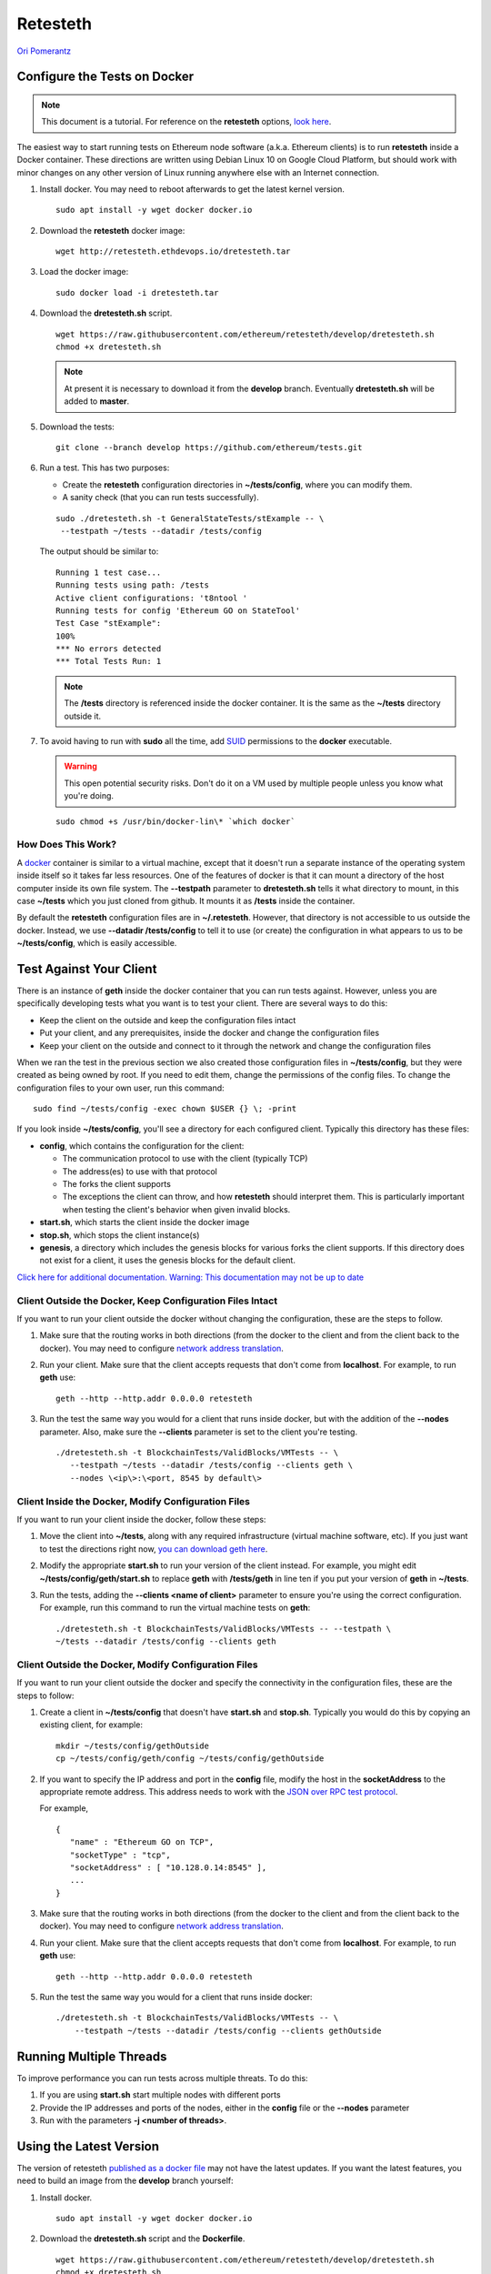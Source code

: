.. _retesteth_tutorial:

==============================
Retesteth
==============================

`Ori Pomerantz <mailto://qbzzt1@gmail.com>`_

Configure the Tests on Docker
=============================


.. note::
    This document is a tutorial. For reference on the
    **retesteth** options, `look
    here <https://github.com/ethereum/retesteth/wiki/Retesteth-commands>`__.

The easiest way to start running tests on Ethereum node software (a.k.a.
Ethereum clients) is to run **retesteth** inside a Docker container.
These directions are written using Debian Linux 10 on Google Cloud
Platform, but should work with minor changes on any other version of
Linux running anywhere else with an Internet connection.

#. Install docker. You may need to reboot afterwards to get the latest
   kernel version.

   ::

      sudo apt install -y wget docker docker.io

#. Download the **retesteth** docker image: 

   :: 

      wget http://retesteth.ethdevops.io/dretesteth.tar


#. Load the docker image: 

   ::

      sudo docker load -i dretesteth.tar

#. Download the **dretesteth.sh** script. 

   ::

      wget https://raw.githubusercontent.com/ethereum/retesteth/develop/dretesteth.sh
      chmod +x dretesteth.sh 


   .. note:: At present it is
       necessary to download it from the **develop** branch. Eventually
       **dretesteth.sh** will be added to **master**.

#. Download the tests:

   ::

      git clone --branch develop https://github.com/ethereum/tests.git

#. Run a test. This has two purposes:

   -  Create the **retesteth** configuration directories in
      **~/tests/config**, where you can modify them.
   -  A sanity check (that you can run tests successfully).

   ::

       sudo ./dretesteth.sh -t GeneralStateTests/stExample -- \
        --testpath ~/tests --datadir /tests/config 


   The output should be similar to:

   ::

      Running 1 test case... 
      Running tests using path: /tests
      Active client configurations: 't8ntool ' 
      Running tests for config 'Ethereum GO on StateTool' 
      Test Case "stExample": 
      100% 
      *** No errors detected 
      *** Total Tests Run: 1 


   .. note:: 
       The **/tests** directory is referenced inside the docker container. It is
       the same as the **~/tests** directory outside it.

#. To avoid having to run with **sudo** all the time, add
   `SUID <https://en.wikipedia.org/wiki/Setuid>`__ permissions to the
   **docker** executable. 

   .. warning::
       This open potential security risks.
       Don't do it on a VM used by multiple people unless you know what you're doing. 

   :: 
   
       sudo chmod +s /usr/bin/docker-lin\* `which docker`


How Does This Work?
-------------------
A `docker <https://www.docker.com/resources/what-container>`__ container
is similar to a virtual machine, except that it doesn't run a separate
instance of the operating system inside itself so it takes far less
resources. One of the features of docker is that it can mount a
directory of the host computer inside its own file system. The
**--testpath** parameter to **dretesteth.sh** tells it what directory to
mount, in this case **~/tests** which you just cloned from github. It
mounts it as **/tests** inside the container.

By default the **retesteth** configuration files are in
**~/.retesteth**. However, that directory is not accessible to us
outside the docker. Instead, we use **--datadir /tests/config** to tell
it to use (or create) the configuration in what appears to us to be
**~/tests/config**, which is easily accessible.

Test Against Your Client
========================
There is an instance of **geth** inside the docker container that you
can run tests against. However, unless you are specifically developing
tests what you want is to test your client. There are several ways to do
this:

-  Keep the client on the outside and keep the configuration files
   intact
-  Put your client, and any prerequisites, inside the docker and change
   the configuration files
-  Keep your client on the outside and connect to it through the network
   and change the configuration files

When we ran the test in the previous section we also created those
configuration files in **~/tests/config**, but they were created as
being owned by root. If you need to edit them, change the permissions of
the config files. To change the configuration files to your own user,
run this command: 

::

    sudo find ~/tests/config -exec chown $USER {} \; -print

If you look inside **~/tests/config**, you'll see a directory for each
configured client. Typically this directory has these files:

-  **config**, which contains the configuration for the client:

   -  The communication protocol to use with the client (typically TCP)
   -  The address(es) to use with that protocol
   -  The forks the client supports
   -  The exceptions the client can throw, and how **retesteth** should
      interpret them. This is particularly important when testing the
      client's behavior when given invalid blocks.

-  **start.sh**, which starts the client inside the docker image
-  **stop.sh**, which stops the client instance(s)
-  **genesis**, a directory which includes the genesis blocks for
   various forks the client supports. If this directory does not exist
   for a client, it uses the genesis blocks for the default client.

`Click here for additional documentation. Warning: 
This documentation may not be up to date
<https://github.com/ethereum/retesteth/wiki/Add-client-configuration-to-Retesteth>`__

Client Outside the Docker, Keep Configuration Files Intact
----------------------------------------------------------
If you want to run your client outside the docker without changing the
configuration, these are the steps to follow.

#. Make sure that the routing works in both directions (from the docker
   to the client and from the client back to the docker). You may need
   to configure `network address
   translation <https://www.slashroot.in/linux-nat-network-address-translation-router-explained>`__.

#. Run your client. Make sure that the client accepts requests that
   don't come from **localhost**. For example, to run **geth** use:

   ::

      geth --http --http.addr 0.0.0.0 retesteth

#. Run the test the same way you would for a client that runs inside
   docker, but with the addition of the **--nodes** parameter. Also,
   make sure the **--clients** parameter is set to the client you're
   testing.

   :: 

      ./dretesteth.sh -t BlockchainTests/ValidBlocks/VMTests -- \
         --testpath ~/tests --datadir /tests/config --clients geth \
         --nodes \<ip\>:\<port, 8545 by default\>

Client Inside the Docker, Modify Configuration Files
----------------------------------------------------

If you want to run your client inside the docker, follow these steps:

#. Move the client into **~/tests**, along with any required
   infrastructure (virtual machine software, etc). If you just want to
   test the directions right now, `you can download geth
   here <https://geth.ethereum.org/downloads/>`_.
#. Modify the appropriate **start.sh** to run your version of the client
   instead. For example, you might edit **~/tests/config/geth/start.sh**
   to replace **geth** with **/tests/geth** in line ten if you put your
   version of **geth** in **~/tests**.
#. Run the tests, adding the **--clients \<name of client\>** parameter to
   ensure you're using the correct configuration. For example, run this
   command to run the virtual machine tests on **geth**: 

   ::

      ./dretesteth.sh -t BlockchainTests/ValidBlocks/VMTests -- --testpath \
      ~/tests --datadir /tests/config --clients geth

Client Outside the Docker, Modify Configuration Files
-----------------------------------------------------
If you want to run your client outside the docker and specify the
connectivity in the configuration files, these are the steps to follow:

#. Create a client in **~/tests/config** that doesn't have **start.sh**
   and **stop.sh**. Typically you would do this by copying an existing
   client, for example: 

   ::

      mkdir ~/tests/config/gethOutside 
      cp ~/tests/config/geth/config ~/tests/config/gethOutside

#. If you want to specify the IP address and port in the **config**
   file, modify the host in the **socketAddress** to the appropriate
   remote address. This address needs to work with the `JSON over RPC
   test protocol <https://en.wikipedia.org/wiki/JSON-RPC>`_.

   For example, 

   ::

 
      { 
         "name" : "Ethereum GO on TCP", 
         "socketType" : "tcp", 
         "socketAddress" : [ "10.128.0.14:8545" ],
         ...
      }

#. Make sure that the routing works in both directions (from the docker
   to the client and from the client back to the docker). You may need
   to configure `network address
   translation <https://www.slashroot.in/linux-nat-network-address-translation-router-explained>`__.
#. Run your client. Make sure that the client accepts requests that
   don't come from **localhost**. For example, to run **geth** use:


   ::

      geth --http --http.addr 0.0.0.0 retesteth

#. Run the test the same way you would for a client that runs inside
   docker: 

   ::

      ./dretesteth.sh -t BlockchainTests/ValidBlocks/VMTests -- \
          --testpath ~/tests --datadir /tests/config --clients gethOutside

Running Multiple Threads
========================
To improve performance you can run tests across multiple threats. To do
this: 

#. If you are using **start.sh** start multiple nodes with
   different ports 
#. Provide the IP addresses and ports of the nodes,
   either in the **config** file or the **--nodes** parameter 
#. Run with the parameters **-j <number of threads>**.


Using the Latest Version
========================
The version of retesteth `published as a docker file 
<wget http://retesteth.ethdevops.io/dretesteth.tar>`_ may not have the latest
updates. If you want the latest features, you need to build an image from the
**develop** branch yourself:

#. Install docker.

   ::

      sudo apt install -y wget docker docker.io

#. Download the **dretesteth.sh** script and the **Dockerfile**.

   ::

      wget https://raw.githubusercontent.com/ethereum/retesteth/develop/dretesteth.sh
      chmod +x dretesteth.sh 
      wget https://raw.githubusercontent.com/ethereum/retesteth/develop/Dockerfile

#. Modify the **RUN git clone** line in the **Dockerfile** to change the **-b**
   parameter from **master** to **develop**.

#. Build the docker image yourself:

   ::

     sudo ./dretesteth.sh build

   .. note::
       This is a slow process. It took me about an hour on a GCP **e2-medium**
       instance.






Conclusion
==========
In most cases people don't start their own client from scratch, but
modify an existing client. If the existing client is already configured
to support **retesteth**, you should now be able to run tests on a
modified version to ensure it still conforms to Ethereum specifications.
If you are writing a completely new client, you still need to implement
the RPC calls that **retesteth** uses and to write the appropriate
configuration (**config**, **start.sh**, and **stop.sh**) for it.

There are several actions you might want to do with **retesteth** beyond
testing a new version of an existing client. Here are links to
documentation. Note that it hasn't been updated in a while, so it may
not be accurate.

-  **Add configuration for a new client**. To do this you need to `add
   retesteth support to the client
   itself <https://github.com/ethereum/retesteth/wiki/RPC-Methods>`__
   and `create a new config for
   it <https://github.com/ethereum/retesteth/wiki/Add-client-configuration-to-Retesteth>`__
-  **Test with a new fork of Ethererum**. New forks usually mean new
   opcodes. Therefore, you will need a docker with a new version of
   `lllc <https://lll-docs.readthedocs.io/en/latest/lll_compiler.html>`__.

If you want to write your own tests, read the next tutorial.
